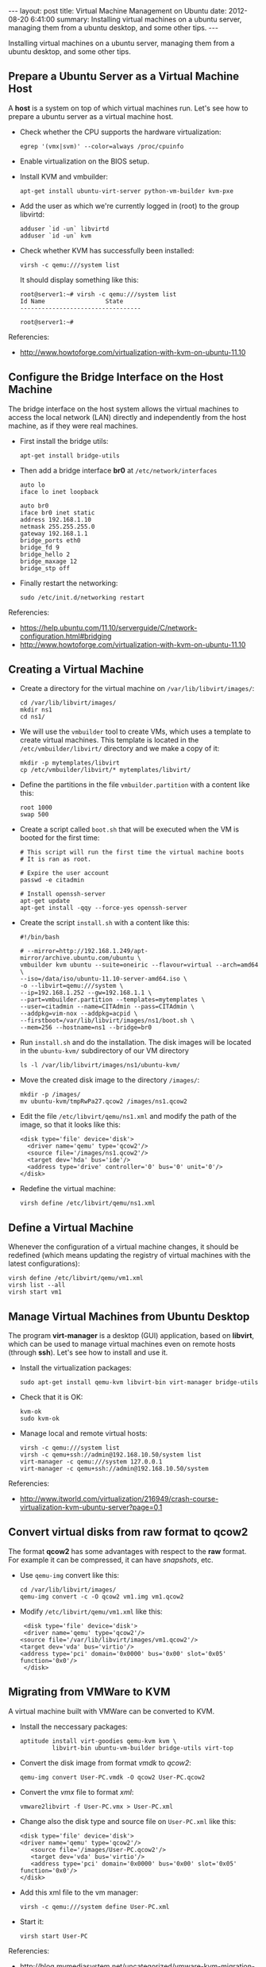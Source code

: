 #+begin_html
---
layout:     post
title:      Virtual Machine Management on Ubuntu
date:       2012-08-20 6:41:00
summary:    Installing virtual machines on a ubuntu server,
            managing them from a ubuntu desktop, and some other tips.
---
#+end_html

Installing virtual machines on a ubuntu server, managing them from a
ubuntu desktop, and some other tips.

** Prepare a Ubuntu Server as a Virtual Machine Host

   A *host* is a system on top of which virtual machines run. Let's
   see how to prepare a ubuntu server as a virtual machine host.

   + Check whether the CPU supports the hardware virtualization:
     #+BEGIN_EXAMPLE
     egrep '(vmx|svm)' --color=always /proc/cpuinfo
     #+END_EXAMPLE

   + Enable virtualization on the BIOS setup.

   + Install KVM and vmbuilder:
     #+BEGIN_EXAMPLE
     apt-get install ubuntu-virt-server python-vm-builder kvm-pxe
     #+END_EXAMPLE

   + Add the user as which we're currently logged in (root) to the
     group libvirtd:
     #+BEGIN_EXAMPLE
     adduser `id -un` libvirtd
     adduser `id -un` kvm
     #+END_EXAMPLE

   + Check whether KVM has successfully been installed:
     #+BEGIN_EXAMPLE
     virsh -c qemu:///system list
     #+END_EXAMPLE
     It should display something like this:
     #+BEGIN_EXAMPLE
     root@server1:~# virsh -c qemu:///system list
     Id Name                 State
     ----------------------------------
     
     root@server1:~#
     #+END_EXAMPLE


   Referencies:
   + http://www.howtoforge.com/virtualization-with-kvm-on-ubuntu-11.10


** Configure the Bridge Interface on the Host Machine

   The bridge interface on the host system allows the virtual machines
   to access the local network (LAN) directly and independently from
   the host machine, as if they were real machines.

   + First install the bridge utils:
     #+BEGIN_EXAMPLE
     apt-get install bridge-utils
     #+END_EXAMPLE

   + Then add a bridge interface *br0* at ~/etc/network/interfaces~
     #+BEGIN_EXAMPLE
     auto lo
     iface lo inet loopback
     
     auto br0
     iface br0 inet static
     address 192.168.1.10
     netmask 255.255.255.0
     gateway 192.168.1.1
     bridge_ports eth0
     bridge_fd 9
     bridge_hello 2
     bridge_maxage 12
     bridge_stp off
     #+END_EXAMPLE
  
   + Finally restart the networking:
     #+BEGIN_EXAMPLE
     sudo /etc/init.d/networking restart
     #+END_EXAMPLE

   Referencies:
   + https://help.ubuntu.com/11.10/serverguide/C/network-configuration.html#bridging
   + http://www.howtoforge.com/virtualization-with-kvm-on-ubuntu-11.10


** Creating a Virtual Machine

   + Create a directory for the virtual machine on
     ~/var/lib/libvirt/images/~:
     #+BEGIN_EXAMPLE
     cd /var/lib/libvirt/images/
     mkdir ns1
     cd ns1/
     #+END_EXAMPLE

   + We will use the =vmbuilder= tool to create VMs, which uses a
     template to create virtual machines. This template is located in
     the ~/etc/vmbuilder/libvirt/~ directory and we make a copy of it:
     #+BEGIN_EXAMPLE
     mkdir -p mytemplates/libvirt
     cp /etc/vmbuilder/libvirt/* mytemplates/libvirt/
     #+END_EXAMPLE

   + Define the partitions in the file ~vmbuilder.partition~ with a
     content like this:
     #+BEGIN_EXAMPLE
     root 1000
     swap 500
     #+END_EXAMPLE

   + Create a script called ~boot.sh~ that will be executed when the
     VM is booted for the first time:
     #+BEGIN_EXAMPLE
     # This script will run the first time the virtual machine boots
     # It is ran as root.

     # Expire the user account
     passwd -e citadmin

     # Install openssh-server
     apt-get update
     apt-get install -qqy --force-yes openssh-server
     #+END_EXAMPLE

   + Create the script ~install.sh~ with a content like this:
     #+BEGIN_EXAMPLE
     #!/bin/bash

	 # --mirror=http://192.168.1.249/apt-mirror/archive.ubuntu.com/ubuntu \
     vmbuilder kvm ubuntu --suite=oneiric --flavour=virtual --arch=amd64 \
	 --iso=/data/iso/ubuntu-11.10-server-amd64.iso \
	 -o --libvirt=qemu:///system \
	 --ip=192.168.1.252 --gw=192.168.1.1 \
	 --part=vmbuilder.partition --templates=mytemplates \
	 --user=citadmin --name=CITAdmin --pass=CITAdmin \
	 --addpkg=vim-nox --addpkg=acpid \
	 --firstboot=/var/lib/libvirt/images/ns1/boot.sh \
	 --mem=256 --hostname=ns1 --bridge=br0
     #+END_EXAMPLE

   + Run ~install.sh~ and do the installation. The disk images will be
     located in the ~ubuntu-kvm/~ subdirectory of our VM directory
     #+BEGIN_EXAMPLE
     ls -l /var/lib/libvirt/images/ns1/ubuntu-kvm/
     #+END_EXAMPLE

   + Move the created disk image to the directory ~/images/~:
     #+BEGIN_EXAMPLE
     mkdir -p /images/
     mv ubuntu-kvm/tmpRwPa27.qcow2 /images/ns1.qcow2
     #+END_EXAMPLE

   + Edit the file ~/etc/libvirt/qemu/ns1.xml~ and modify the path of
     the image, so that it looks like this:
     #+BEGIN_EXAMPLE
     <disk type='file' device='disk'>
       <driver name='qemu' type='qcow2'/>
       <source file='/images/ns1.qcow2'/>
       <target dev='hda' bus='ide'/>
       <address type='drive' controller='0' bus='0' unit='0'/>
     </disk>
     #+END_EXAMPLE

   + Redefine the virtual machine:
     #+BEGIN_EXAMPLE
     virsh define /etc/libvirt/qemu/ns1.xml
     #+END_EXAMPLE



** Define a Virtual Machine

   Whenever the configuration of a virtual machine changes, it should
   be redefined (which means updating the registry of virtual machines
   with the latest configurations):

   #+BEGIN_EXAMPLE
   virsh define /etc/libvirt/qemu/vm1.xml
   virsh list --all
   virsh start vm1
   #+END_EXAMPLE


** Manage Virtual Machines from Ubuntu Desktop

  The program *virt-manager* is a desktop (GUI) application, based on
  *libvirt*, which can be used to manage virtual machines even on
  remote hosts (through *ssh*). Let's see how to install and use it.

  + Install the virtualization packages:
    #+BEGIN_EXAMPLE
    sudo apt-get install qemu-kvm libvirt-bin virt-manager bridge-utils
    #+END_EXAMPLE

  + Check that it is OK:
    #+BEGIN_EXAMPLE
    kvm-ok
    sudo kvm-ok
    #+END_EXAMPLE

  + Manage local and remote virtual hosts:
    #+BEGIN_EXAMPLE
    virsh -c qemu:///system list
    virsh -c qemu+ssh://admin@192.168.10.50/system list
    virt-manager -c qemu:///system 127.0.0.1
    virt-manager -c qemu+ssh://admin@192.168.10.50/system
    #+END_EXAMPLE

  Referencies:
  + http://www.itworld.com/virtualization/216949/crash-course-virtualization-kvm-ubuntu-server?page=0,1


** Convert virtual disks from raw format to qcow2

   The format *qcow2* has some advantages with respect to the *raw*
   format. For example it can be compressed, it can have /snapshots/,
   etc.

   + Use =qemu-img= convert like this:
     #+BEGIN_EXAMPLE
     cd /var/lib/libvirt/images/
     qemu-img convert -c -O qcow2 vm1.img vm1.qcow2
     #+END_EXAMPLE

   + Modify ~/etc/libvirt/qemu/vm1.xml~ like this:
     #+BEGIN_EXAMPLE
     <disk type='file' device='disk'>
     <driver name='qemu' type='qcow2'/>
	<source file='/var/lib/libvirt/images/vm1.qcow2'/>
	<target dev='vda' bus='virtio'/>
	<address type='pci' domain='0x0000' bus='0x00' slot='0x05' function='0x0'/>
     </disk>
     #+END_EXAMPLE


** Migrating from VMWare to KVM

   A virtual machine built with VMWare can be converted to KVM.

   + Install the neccessary packages:
     #+BEGIN_EXAMPLE
     aptitude install virt-goodies qemu-kvm kvm \
              libvirt-bin ubuntu-vm-builder bridge-utils virt-top
     #+END_EXAMPLE

   + Convert the disk image from format /vmdk/ to /qcow2/:
     #+BEGIN_EXAMPLE
     qemu-img convert User-PC.vmdk -O qcow2 User-PC.qcow2
     #+END_EXAMPLE

   + Convert the /vmx/ file to format /xml/:
     #+BEGIN_EXAMPLE
     vmware2libvirt -f User-PC.vmx > User-PC.xml
     #+END_EXAMPLE

   + Change also the disk type and source file on ~User-PC.xml~ like
     this:
     #+BEGIN_EXAMPLE
     <disk type='file' device='disk'>
     <driver name='qemu' type='qcow2'/>
        <source file='/images/User-PC.qcow2'/>
        <target dev='vda' bus='virtio'/>
        <address type='pci' domain='0x0000' bus='0x00' slot='0x05' function='0x0'/>
     </disk>
     #+END_EXAMPLE

   + Add this xml file to the vm manager:
     #+BEGIN_EXAMPLE
     virsh -c qemu:///system define User-PC.xml 
     #+END_EXAMPLE

   + Start it:
     #+BEGIN_EXAMPLE
     virsh start User-PC
     #+END_EXAMPLE

   Referencies:
    + http://blog.mymediasystem.net/uncategorized/vmware-kvm-migration-guide/


** How to mount a qcow2 image

   Sometimes we need to access directly the disk of a virtual machine,
   without booting it. It can be done by mounting it on the host
   system, as in the following example.

   #+BEGIN_EXAMPLE
   modprobe nbd max_part=16
   qemu-nbd -c /dev/nbd0 image.qcow2
   partprobe /dev/nbd0
   mount /dev/nbd0p1 /mnt/image

   fdisk /dev/nbd0

   vgscan
   vgchange -ay zentyal
   
   lvdisplay
   mount /dev/zentyal/root /mnt/image
   umount /mnt/image
   vgchange -an zentyal
   killall qemu-nbd
   #+END_EXAMPLE

   Reference: http://en.wikibooks.org/wiki/QEMU/Images
